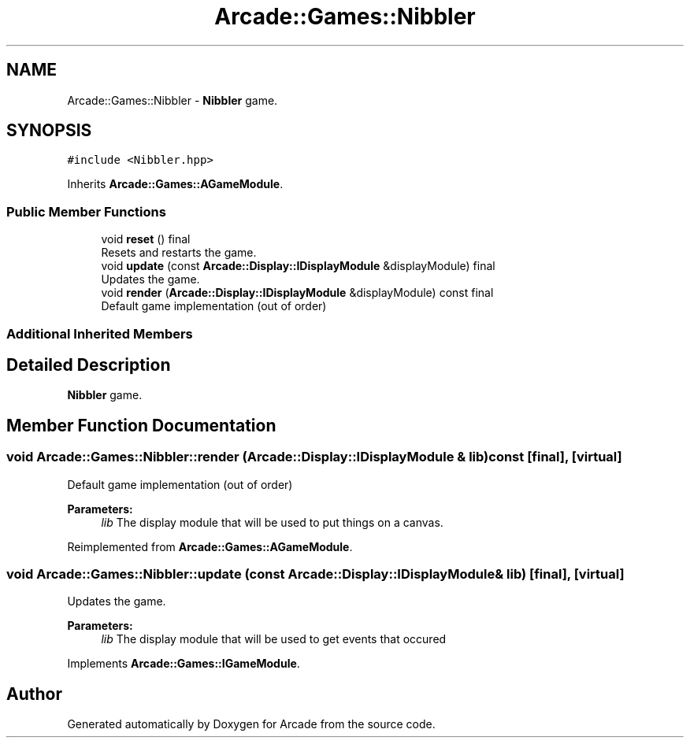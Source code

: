 .TH "Arcade::Games::Nibbler" 3 "Fri Mar 27 2020" "Version 1.0" "Arcade" \" -*- nroff -*-
.ad l
.nh
.SH NAME
Arcade::Games::Nibbler \- \fBNibbler\fP game\&.  

.SH SYNOPSIS
.br
.PP
.PP
\fC#include <Nibbler\&.hpp>\fP
.PP
Inherits \fBArcade::Games::AGameModule\fP\&.
.SS "Public Member Functions"

.in +1c
.ti -1c
.RI "void \fBreset\fP () final"
.br
.RI "Resets and restarts the game\&. "
.ti -1c
.RI "void \fBupdate\fP (const \fBArcade::Display::IDisplayModule\fP &displayModule) final"
.br
.RI "Updates the game\&. "
.ti -1c
.RI "void \fBrender\fP (\fBArcade::Display::IDisplayModule\fP &displayModule) const final"
.br
.RI "Default game implementation (out of order) "
.in -1c
.SS "Additional Inherited Members"
.SH "Detailed Description"
.PP 
\fBNibbler\fP game\&. 
.SH "Member Function Documentation"
.PP 
.SS "void Arcade::Games::Nibbler::render (\fBArcade::Display::IDisplayModule\fP & lib) const\fC [final]\fP, \fC [virtual]\fP"

.PP
Default game implementation (out of order) 
.PP
\fBParameters:\fP
.RS 4
\fIlib\fP The display module that will be used to put things on a canvas\&. 
.RE
.PP

.PP
Reimplemented from \fBArcade::Games::AGameModule\fP\&.
.SS "void Arcade::Games::Nibbler::update (const \fBArcade::Display::IDisplayModule\fP & lib)\fC [final]\fP, \fC [virtual]\fP"

.PP
Updates the game\&. 
.PP
\fBParameters:\fP
.RS 4
\fIlib\fP The display module that will be used to get events that occured 
.RE
.PP

.PP
Implements \fBArcade::Games::IGameModule\fP\&.

.SH "Author"
.PP 
Generated automatically by Doxygen for Arcade from the source code\&.
